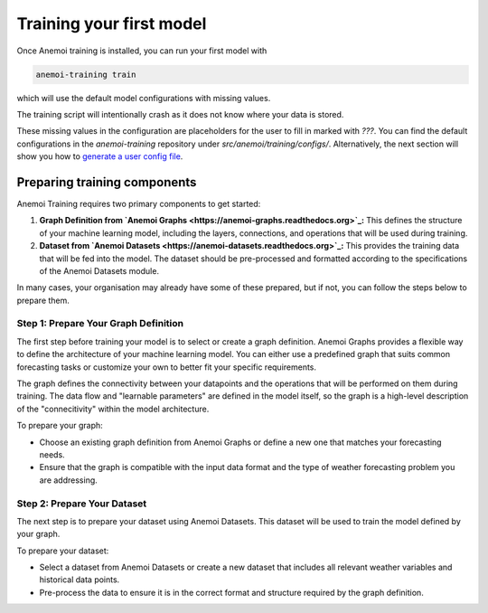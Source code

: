 ###########################
 Training your first model
###########################

Once Anemoi training is installed, you can run your first model with

.. code:: bash

   anemoi-training train

which will use the default model configurations with missing values.

The training script will intentionally crash as it does not know where
your data is stored.

These missing values in the configuration are placeholders for the user
to fill in marked with `???`. You can find the default configurations in
the `anemoi-training` repository under `src/anemoi/training/configs/`.
Alternatively, the next section will show you how to `generate a user
config file <start/hydra-intro>`_.

*******************************
 Preparing training components
*******************************

Anemoi Training requires two primary components to get started:

#. **Graph Definition from `Anemoi Graphs
   <https://anemoi-graphs.readthedocs.org>`_:** This defines the
   structure of your machine learning model, including the layers,
   connections, and operations that will be used during training.

#. **Dataset from `Anemoi Datasets
   <https://anemoi-datasets.readthedocs.org>`_:** This provides the
   training data that will be fed into the model. The dataset should be
   pre-processed and formatted according to the specifications of the
   Anemoi Datasets module.

In many cases, your organisation may already have some of these
prepared, but if not, you can follow the steps below to prepare them.

Step 1: Prepare Your Graph Definition
=====================================

The first step before training your model is to select or create a graph
definition. Anemoi Graphs provides a flexible way to define the
architecture of your machine learning model. You can either use a
predefined graph that suits common forecasting tasks or customize your
own to better fit your specific requirements.

The graph defines the connectivity between your datapoints and the
operations that will be performed on them during training. The data flow
and "learnable parameters" are defined in the model itself, so the graph
is a high-level description of the "connecitivity" within the model
architecture.

To prepare your graph:

-  Choose an existing graph definition from Anemoi Graphs or define a
   new one that matches your forecasting needs.
-  Ensure that the graph is compatible with the input data format and
   the type of weather forecasting problem you are addressing.

Step 2: Prepare Your Dataset
============================

The next step is to prepare your dataset using Anemoi Datasets. This
dataset will be used to train the model defined by your graph.

To prepare your dataset:

-  Select a dataset from Anemoi Datasets or create a new dataset that
   includes all relevant weather variables and historical data points.
-  Pre-process the data to ensure it is in the correct format and
   structure required by the graph definition.
